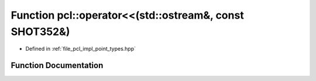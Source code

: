 .. _exhale_function_namespacepcl_1a2b039494767b268e50f0a1bb2976fa48:

Function pcl::operator<<(std::ostream&, const SHOT352&)
=======================================================

- Defined in :ref:`file_pcl_impl_point_types.hpp`


Function Documentation
----------------------


.. doxygenfunction:: pcl::operator<<(std::ostream&, const SHOT352&)
